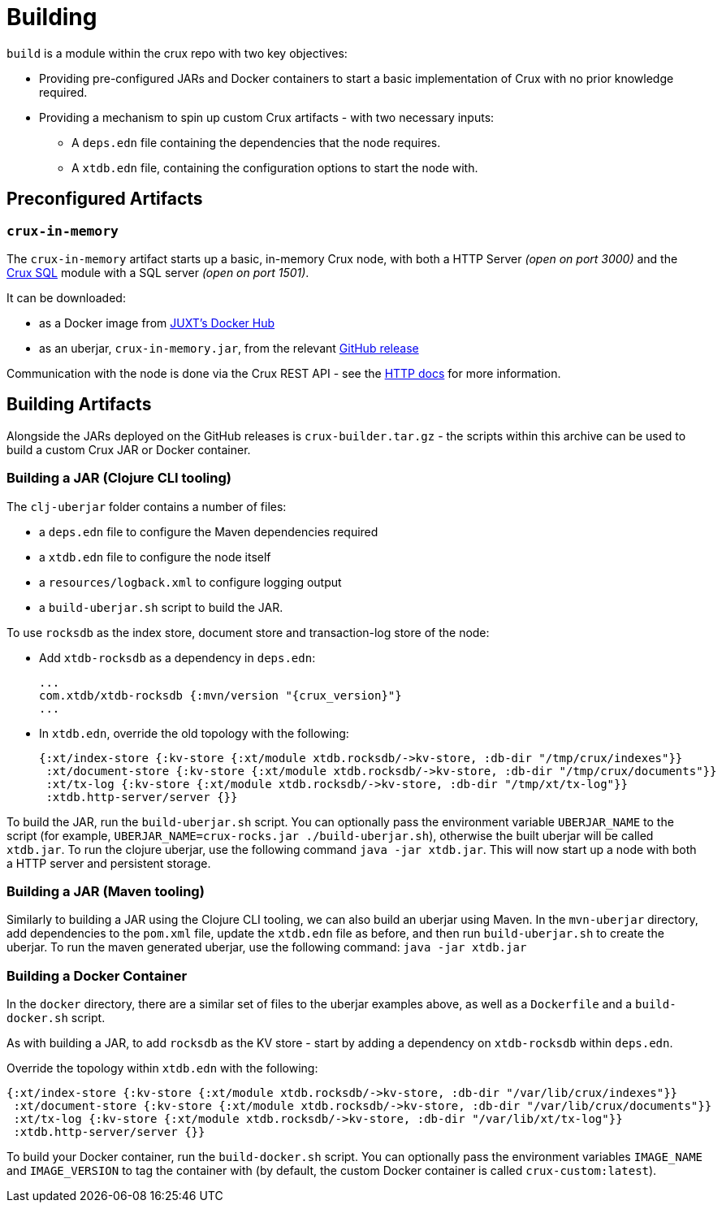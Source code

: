 = Building

`build` is a module within the crux repo with two key objectives:

* Providing pre-configured JARs and Docker containers to start a basic implementation of Crux with no prior knowledge required.
* Providing a mechanism to spin up custom Crux artifacts - with two necessary inputs:
** A `deps.edn` file containing the dependencies that the node requires.
** A `xtdb.edn` file, containing the configuration options to start the node with.

== Preconfigured Artifacts

=== `crux-in-memory`

The `crux-in-memory` artifact starts up a basic, in-memory Crux node, with both a HTTP Server _(open on port 3000)_ and the xref:sql.adoc[Crux SQL] module with a SQL server _(open on port 1501)_.

It can be downloaded:

* as a Docker image from https://hub.docker.com/repository/docker/juxt/crux-in-memory[JUXT's Docker Hub]
* as an uberjar, `crux-in-memory.jar`, from the relevant https://github.com/xtdb/xtdb/releases[GitHub release]

Communication with the node is done via the Crux REST API - see the xref:http.adoc[HTTP docs] for more information.

== Building Artifacts

Alongside the JARs deployed on the GitHub releases is `crux-builder.tar.gz` - the scripts within this archive can be used to build a custom Crux JAR or Docker container.

=== Building a JAR (Clojure CLI tooling)

The `clj-uberjar` folder contains a number of files:

* a `deps.edn` file to configure the Maven dependencies required
* a `xtdb.edn` file to configure the node itself
* a `resources/logback.xml` to configure logging output
* a `build-uberjar.sh` script to build the JAR.

To use `rocksdb` as the index store, document store and transaction-log store of the node:

* Add `xtdb-rocksdb` as a dependency in `deps.edn`:
+
[source,clojure, subs=attributes+]
----
...
com.xtdb/xtdb-rocksdb {:mvn/version "{crux_version}"}
...
----
* In `xtdb.edn`, override the old topology with the following:
+
[source,clojure]
----
{:xt/index-store {:kv-store {:xt/module xtdb.rocksdb/->kv-store, :db-dir "/tmp/crux/indexes"}}
 :xt/document-store {:kv-store {:xt/module xtdb.rocksdb/->kv-store, :db-dir "/tmp/crux/documents"}}
 :xt/tx-log {:kv-store {:xt/module xtdb.rocksdb/->kv-store, :db-dir "/tmp/xt/tx-log"}}
 :xtdb.http-server/server {}}
----

To build the JAR, run the `build-uberjar.sh` script.
You can optionally pass the environment variable `UBERJAR_NAME` to the script (for example, `UBERJAR_NAME=crux-rocks.jar ./build-uberjar.sh`), otherwise the built uberjar will be called `xtdb.jar`.
To run the clojure uberjar, use the following command `java -jar xtdb.jar`. This will now start up a node with both a HTTP server and persistent storage.

=== Building a JAR (Maven tooling)

Similarly to building a JAR using the Clojure CLI tooling, we can also build an uberjar using Maven.
In the `mvn-uberjar` directory, add dependencies to the `pom.xml` file, update the `xtdb.edn` file as before, and then run `build-uberjar.sh` to create the uberjar. To run the maven generated uberjar, use the following command: `java -jar xtdb.jar`

=== Building a Docker Container

In the `docker` directory, there are a similar set of files to the uberjar examples above, as well as a `Dockerfile` and a `build-docker.sh` script.

As with building a JAR, to add `rocksdb` as the KV store - start by adding a dependency on `xtdb-rocksdb` within `deps.edn`.

Override the topology within `xtdb.edn` with the following:

[source,clojure]
----
{:xt/index-store {:kv-store {:xt/module xtdb.rocksdb/->kv-store, :db-dir "/var/lib/crux/indexes"}}
 :xt/document-store {:kv-store {:xt/module xtdb.rocksdb/->kv-store, :db-dir "/var/lib/crux/documents"}}
 :xt/tx-log {:kv-store {:xt/module xtdb.rocksdb/->kv-store, :db-dir "/var/lib/xt/tx-log"}}
 :xtdb.http-server/server {}}
----

To build your Docker container, run the `build-docker.sh` script.
You can optionally pass the environment variables `IMAGE_NAME` and `IMAGE_VERSION` to tag the container with (by default, the custom Docker container is called `crux-custom:latest`).
